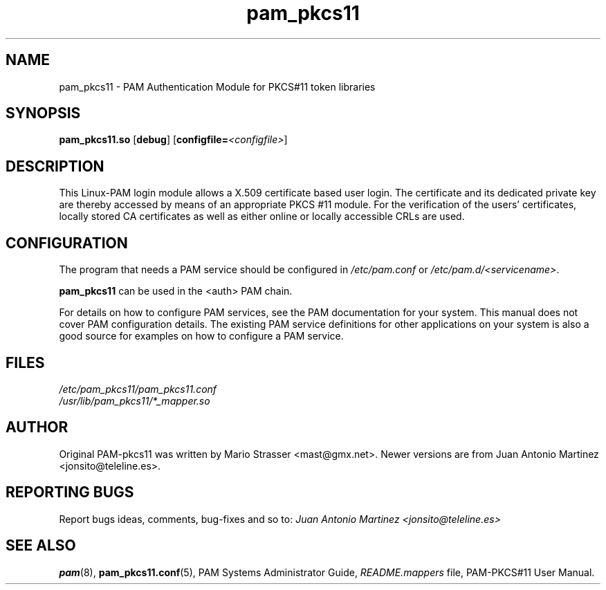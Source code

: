 .\" .
.TH "pam_pkcs11" "8" "15-Feb-2005" "Mario Strasser" "System Administration tools"
.SH "NAME"
pam_pkcs11 \- PAM Authentication Module for PKCS#11 token libraries
.SH "SYNOPSIS"
.B pam_pkcs11.so
.RB [ debug ]
.RB [ configfile= \fI<configfile> "" ]
.SH "DESCRIPTION"
This Linux\-PAM login module allows a X.509 certificate based user
login. The certificate and its dedicated private key are thereby
accessed by means of an appropriate PKCS #11 module. For the
verification of the users' certificates, locally stored CA
certificates as well as either online or locally accessible CRLs are
used.
.SH "CONFIGURATION"
The program that needs a PAM service should be configured in 
.I /etc/pam.conf
or
.IR /etc/pam.d/<servicename> .
.P
.B pam_pkcs11
can be used in the <auth> PAM chain.
.P
For details on how to configure PAM services, see the PAM
documentation for your system. This manual does not cover PAM
configuration details. The existing PAM service definitions for
other applications on your system is also a good source for examples
on how to configure a PAM service.
.SH "FILES"
\fI/etc/pam_pkcs11/pam_pkcs11.conf\fP
.br 
\fI/usr/lib/pam_pkcs11/*_mapper.so\fP
.SH "AUTHOR"
Original PAM\-pkcs11 was written by Mario Strasser <mast@gmx.net>.
Newer versions are from Juan Antonio Martinez
<jonsito@teleline.es>.
.SH "REPORTING BUGS"
Report bugs ideas, comments, bug\-fixes and so to:
.I Juan Antonio Martinez <jonsito@teleline.es>
.SH "SEE ALSO"
.BR pam (8),
.BR pam_pkcs11.conf (5),
PAM Systems Administrator Guide,
.I README.mappers
file, PAM\-PKCS#11 User Manual.
